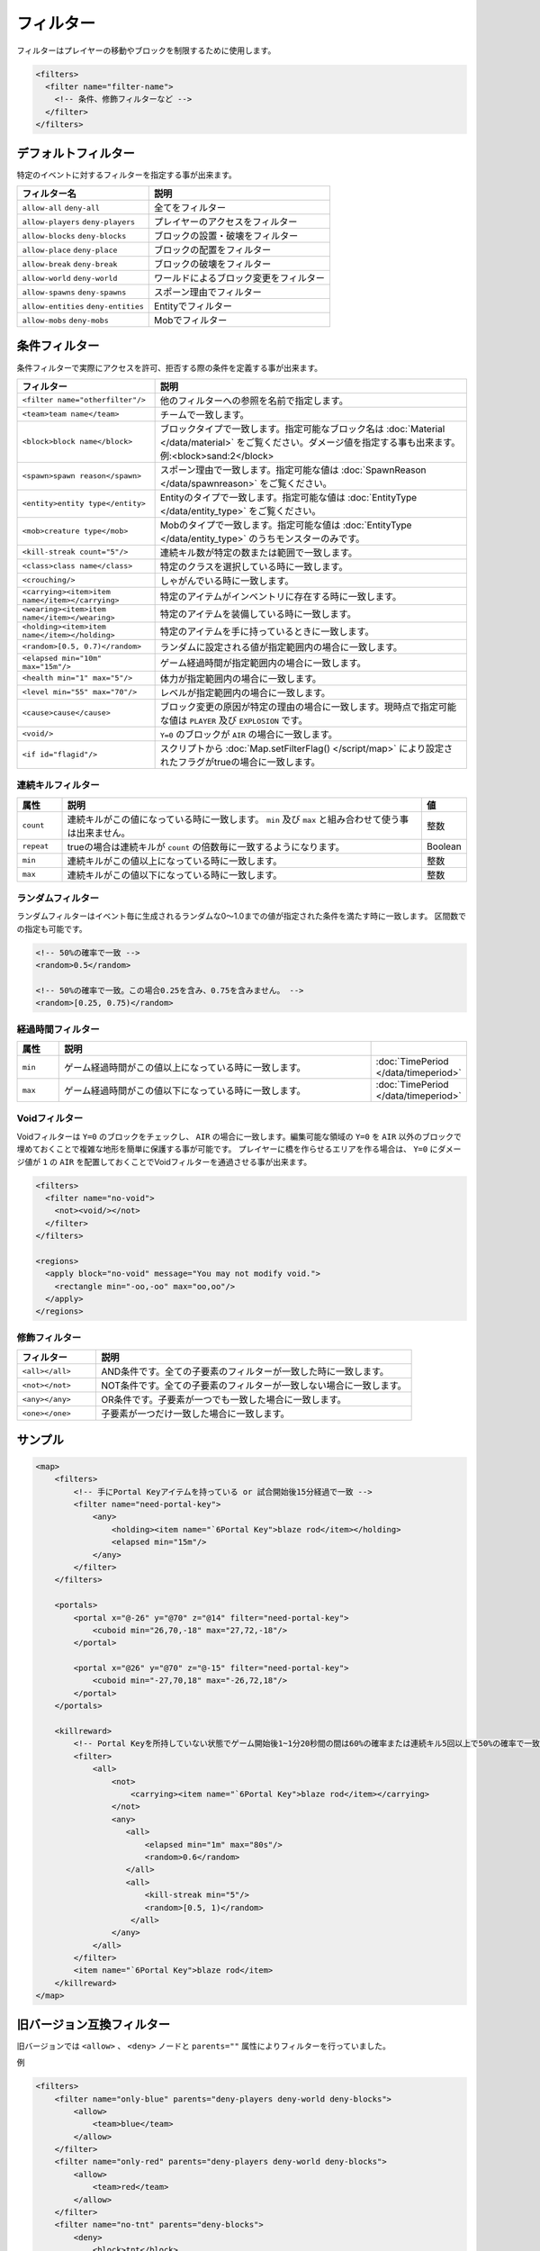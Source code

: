 フィルター
==========

フィルターはプレイヤーの移動やブロックを制限するために使用します。

.. code-block:: xml

   <filters>
     <filter name="filter-name">
       <!-- 条件、修飾フィルターなど -->
     </filter>
   </filters>

デフォルトフィルター
--------------------

特定のイベントに対するフィルターを指定する事が出来ます。

.. csv-table::
   :header: フィルター名, 説明

   ``allow-all`` ``deny-all``, 全てをフィルター
   ``allow-players`` ``deny-players``, プレイヤーのアクセスをフィルター
   ``allow-blocks`` ``deny-blocks``, ブロックの設置・破壊をフィルター
   ``allow-place`` ``deny-place``, ブロックの配置をフィルター
   ``allow-break`` ``deny-break``, ブロックの破壊をフィルター
   ``allow-world`` ``deny-world``, ワールドによるブロック変更をフィルター
   ``allow-spawns`` ``deny-spawns``, スポーン理由でフィルター
   ``allow-entities`` ``deny-entities``, Entityでフィルター
   ``allow-mobs`` ``deny-mobs``, Mobでフィルター

条件フィルター
--------------

条件フィルターで実際にアクセスを許可、拒否する際の条件を定義する事が出来ます。

.. |random_filter| replace:: ``<random>[0.5, 0.7)</random>``

.. csv-table::
   :header: フィルター, 説明

   ``<filter name="otherfilter"/>``, 他のフィルターへの参照を名前で指定します。
   ``<team>team name</team>``, チームで一致します。
   ``<block>block name</block>``, ブロックタイプで一致します。指定可能なブロック名は :doc:`Material </data/material>` をご覧ください。ダメージ値を指定する事も出来ます。例:<block>sand:2</block>
   ``<spawn>spawn reason</spawn>``, スポーン理由で一致します。指定可能な値は :doc:`SpawnReason </data/spawnreason>` をご覧ください。
   ``<entity>entity type</entity>``, Entityのタイプで一致します。指定可能な値は :doc:`EntityType </data/entity_type>` をご覧ください。
   ``<mob>creature type</mob>``, Mobのタイプで一致します。指定可能な値は :doc:`EntityType </data/entity_type>` のうちモンスターのみです。
   ``<kill-streak count="5"/>``, 連続キル数が特定の数または範囲で一致します。
   ``<class>class name</class>``, 特定のクラスを選択している時に一致します。
   ``<crouching/>``, しゃがんでいる時に一致します。
   ``<carrying><item>item name</item></carrying>``, 特定のアイテムがインベントリに存在する時に一致します。
   ``<wearing><item>item name</item></wearing>``, 特定のアイテムを装備している時に一致します。
   ``<holding><item>item name</item></holding>``, 特定のアイテムを手に持っているときに一致します。
   |random_filter|, ランダムに設定される値が指定範囲内の場合に一致します。
   ``<elapsed min="10m" max="15m"/>``, ゲーム経過時間が指定範囲内の場合に一致します。
   ``<health min="1" max="5"/>``, 体力が指定範囲内の場合に一致します。
   ``<level min="55" max="70"/>``, レベルが指定範囲内の場合に一致します。
   ``<cause>cause</cause>``, ブロック変更の原因が特定の理由の場合に一致します。現時点で指定可能な値は ``PLAYER`` 及び ``EXPLOSION`` です。
   ``<void/>``, ``Y=0`` のブロックが ``AIR`` の場合に一致します。
   ``<if id="flagid"/>``, スクリプトから :doc:`Map.setFilterFlag() </script/map>` により設定されたフラグがtrueの場合に一致します。

連続キルフィルター
^^^^^^^^^^^^^^^^^^

.. csv-table::
   :header: 属性, 説明, 値
   :widths: 10,80,10

   ``count``, 連続キルがこの値になっている時に一致します。 ``min`` 及び ``max`` と組み合わせて使う事は出来ません。, 整数
   ``repeat``, trueの場合は連続キルが ``count`` の倍数毎に一致するようになります。, Boolean
   ``min``, 連続キルがこの値以上になっている時に一致します。, 整数
   ``max``, 連続キルがこの値以下になっている時に一致します。, 整数

ランダムフィルター
^^^^^^^^^^^^^^^^^^^

ランダムフィルターはイベント毎に生成されるランダムな0～1.0までの値が指定された条件を満たす時に一致します。 区間数での指定も可能です。

.. code-block:: xml

   <!-- 50%の確率で一致 -->
   <random>0.5</random>

   <!-- 50%の確率で一致。この場合0.25を含み、0.75を含みません。 -->
   <random>[0.25, 0.75)</random>

経過時間フィルター
^^^^^^^^^^^^^^^^^^

.. csv-table::
   :header: 属性, 説明
   :widths: 10,80,10

   ``min``, ゲーム経過時間がこの値以上になっている時に一致します。, :doc:`TimePeriod </data/timeperiod>`
   ``max``, ゲーム経過時間がこの値以下になっている時に一致します。, :doc:`TimePeriod </data/timeperiod>`

Voidフィルター
^^^^^^^^^^^^^^

Voidフィルターは ``Y=0`` のブロックをチェックし、 ``AIR`` の場合に一致します。編集可能な領域の ``Y=0`` を ``AIR`` 以外のブロックで埋めておくことで複雑な地形を簡単に保護する事が可能です。 プレイヤーに橋を作らせるエリアを作る場合は、 ``Y=0`` にダメージ値が ``1`` の ``AIR`` を配置しておくことでVoidフィルターを通過させる事が出来ます。

.. code-block:: xml

   <filters>
     <filter name="no-void">
       <not><void/></not>
     </filter>
   </filters>

   <regions>
     <apply block="no-void" message="You may not modify void.">
       <rectangle min="-oo,-oo" max="oo,oo"/>
     </apply>
   </regions>

修飾フィルター
^^^^^^^^^^^^^^

.. csv-table::
   :header: フィルター, 説明
   :widths: 20,80

   ``<all></all>``, AND条件です。全ての子要素のフィルターが一致した時に一致します。
   ``<not></not>``, NOT条件です。全ての子要素のフィルターが一致しない場合に一致します。
   ``<any></any>``, OR条件です。子要素が一つでも一致した場合に一致します。
   ``<one></one>``, 子要素が一つだけ一致した場合に一致します。

サンプル
--------

.. code-block:: xml

   <map>
       <filters>
           <!-- 手にPortal Keyアイテムを持っている or 試合開始後15分経過で一致 -->
           <filter name="need-portal-key">
               <any>
                   <holding><item name="`6Portal Key">blaze rod</item></holding>
                   <elapsed min="15m"/>
               </any>
           </filter>
       </filters>

       <portals>
           <portal x="@-26" y="@70" z="@14" filter="need-portal-key">
               <cuboid min="26,70,-18" max="27,72,-18"/>
           </portal>

           <portal x="@26" y="@70" z="@-15" filter="need-portal-key">
               <cuboid min="-27,70,18" max="-26,72,18"/>
           </portal>
       </portals>

       <killreward>
           <!-- Portal Keyを所持していない状態でゲーム開始後1~1分20秒間の間は60%の確率または連続キル5回以上で50%の確率で一致 -->
           <filter>
               <all>
                   <not>
                       <carrying><item name="`6Portal Key">blaze rod</item></carrying>
                   </not>
                   <any>
                      <all>
                          <elapsed min="1m" max="80s"/>
                          <random>0.6</random>
                      </all>
                      <all>
                          <kill-streak min="5"/>
                          <random>[0.5, 1)</random>
                       </all>
                   </any>
               </all>
           </filter>
           <item name="`6Portal Key">blaze rod</item>
       </killreward>
   </map>

旧バージョン互換フィルター
--------------------------

旧バージョンでは ``<allow>`` 、 ``<deny>`` ノードと ``parents=""`` 属性によりフィルターを行っていました。

例

.. code-block:: xml

   <filters>
       <filter name="only-blue" parents="deny-players deny-world deny-blocks">
           <allow>
               <team>blue</team>
           </allow>
       </filter>
       <filter name="only-red" parents="deny-players deny-world deny-blocks">
           <allow>
               <team>red</team>
           </allow>
       </filter>
       <filter name="no-tnt" parents="deny-blocks">
           <deny>
               <block>tnt</block>
           </deny>
       </filter>
       <filter name="no-dispenser" parents="deny-blocks">
           <deny>
               <block>dispenser</block>
           </deny>
       </filter>
   </filters>

